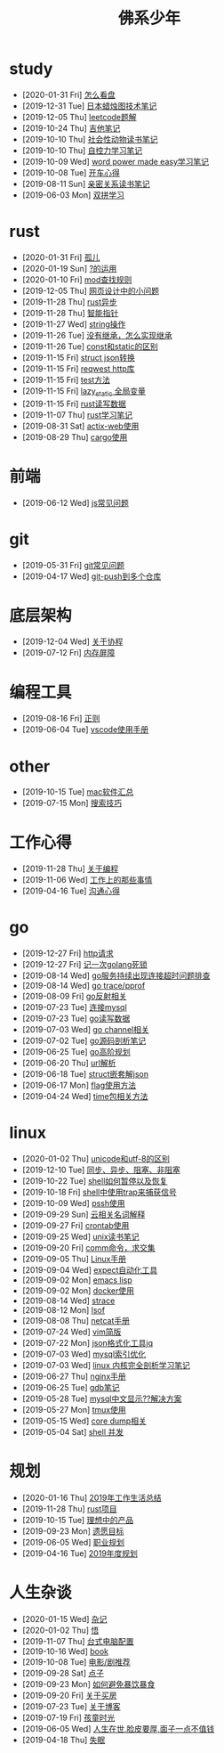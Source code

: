 #+TITLE: 佛系少年

* study
  * [2020-01-31 Fri] [[file:study/看盘.org][怎么看盘]]
  * [2019-12-31 Tue] [[file:study/股市.org][日本蜡烛图技术笔记]]
  * [2019-12-05 Thu] [[file:study/leetcode.org][leetcode题解]]
  * [2019-10-24 Thu] [[file:study/吉他笔记.org][吉他笔记]]
  * [2019-10-10 Thu] [[file:study/社会性动物读书笔记.org][社会性动物读书笔记]]
  * [2019-10-10 Thu] [[file:study/自控力.org][自控力学习笔记]]
  * [2019-10-09 Wed] [[file:study/word-power-made-easy.org][word power made easy学习笔记]]
  * [2019-10-08 Tue] [[file:study/开车心得.org][开车心得]]
  * [2019-08-11 Sun] [[file:study/亲密关系.org][亲密关系读书笔记]]
  * [2019-06-03 Mon] [[file:study/双拼学习.org][双拼学习]]
* rust
  * [2020-01-31 Fri] [[file:rust/孤儿.org][孤儿]]
  * [2020-01-19 Sun] [[file:rust/问号运算符.org][?的运用]]
  * [2020-01-10 Fri] [[file:rust/mod.org][mod查找规则]]
  * [2019-12-05 Thu] [[file:rust/网页设计.org][网页设计中的小问题]]
  * [2019-11-28 Thu] [[file:rust/rust异步.org][rust异步]]
  * [2019-11-28 Thu] [[file:rust/智能指针.org][智能指针]]
  * [2019-11-27 Wed] [[file:rust/string相关操作.org][string操作]]
  * [2019-11-26 Tue] [[file:rust/继承.org][没有继承，怎么实现继承]]
  * [2019-11-26 Tue] [[file:rust/const和static的区别.org][const和static的区别]]
  * [2019-11-15 Fri] [[file:rust/json.org][struct json转换]]
  * [2019-11-15 Fri] [[file:rust/reqwest.org][reqwest http库]]
  * [2019-11-15 Fri] [[file:rust/test.org][test方法]]
  * [2019-11-15 Fri] [[file:rust/lazy_static.org][lazy_static 全局变量]]
  * [2019-11-15 Fri] [[file:rust/rust读写.org][rust读写数据]]
  * [2019-11-07 Thu] [[file:rust/rust学习笔记.org][rust学习笔记]]
  * [2019-08-31 Sat] [[file:rust/actix-web.org][actix-web使用]]
  * [2019-08-29 Thu] [[file:rust/cargo.org][cargo使用]]
* 前端
  * [2019-06-12 Wed] [[file:前端/js.org][js常见问题]]
* git
  * [2019-05-31 Fri] [[file:git/gitFAQ.org][git常见问题]]
  * [2019-04-17 Wed] [[file:git/git-push到多个仓库.org][git-push到多个仓库]]
* 底层架构
  * [2019-12-04 Wed] [[file:底层架构/关于协程.org][关于协程]]
  * [2019-07-12 Fri] [[file:底层架构/内存屏障.org][内存屏障]]
* 编程工具
  * [2019-08-16 Fri] [[file:编程工具/regex.org][正则]]
  * [2019-06-04 Tue] [[file:编程工具/vscode.org][vscode使用手册]]
* other
  * [2019-10-15 Tue] [[file:other/mac软件.org][mac软件汇总]]
  * [2019-07-15 Mon] [[file:other/搜索技巧.org][搜索技巧]]
* 工作心得
  * [2019-11-28 Thu] [[file:工作心得/编程.org][关于编程]]
  * [2019-11-06 Wed] [[file:工作心得/工作上的那些事情.org][工作上的那些事情]]
  * [2019-04-16 Tue] [[file:工作心得/沟通.org][沟通心得]]
* go
  * [2019-12-27 Fri] [[file:go/http.org][http请求]]
  * [2019-12-27 Fri] [[file:go/记一次golang死锁.org][记一次golang死锁]]
  * [2019-08-14 Wed] [[file:go/连接超时.org][go服务持续出现连接超时问题排查]]
  * [2019-08-14 Wed] [[file:go/gotrace.org][go trace/pprof]]
  * [2019-08-09 Fri] [[file:go/reflect.org][go反射相关]]
  * [2019-07-23 Tue] [[file:go/连接mysql.org][连接mysql]]
  * [2019-07-23 Tue] [[file:go/read.org][go读写数据]]
  * [2019-07-03 Wed] [[file:go/channel.org][go channel相关]]
  * [2019-07-02 Tue] [[file:go/go源码剖析笔记.org][go源码剖析笔记]]
  * [2019-06-25 Tue] [[file:go/go高阶规划.org][go高阶规划]]
  * [2019-06-20 Thu] [[file:go/url.org][url解析]]
  * [2019-06-18 Tue] [[file:go/复杂json转struct.org][struct嵌套解json]]
  * [2019-06-17 Mon] [[file:go/flag.org][flag使用方法]]
  * [2019-04-24 Wed] [[file:go/time包.org][time包相关方法]]
* linux
  * [2020-01-02 Thu] [[file:linux/unicode和utf-8的区别.org][unicode和utf-8的区别]]
  * [2019-12-10 Tue] [[file:linux/同步、异步、阻塞、非阻塞.org][同步、异步、阻塞、非阻塞]]
  * [2019-10-22 Tue] [[file:linux/shell暂停.org][shell如何暂停以及恢复]]
  * [2019-10-18 Fri] [[file:linux/trap.org][shell中使用trap来捕获信号]]
  * [2019-10-09 Wed] [[file:linux/pssh.org][pssh使用]]
  * [2019-09-29 Sun] [[file:linux/cloud.org][云相关名词解释]]
  * [2019-09-27 Fri] [[file:linux/crontab.org][crontab使用]]
  * [2019-09-25 Wed] [[file:linux/unix读书笔记.org][unix读书笔记]]
  * [2019-09-20 Fri] [[file:linux/comm.org][comm命令，求交集]]
  * [2019-09-05 Thu] [[file:linux/Linux手册.org][Linux手册]]
  * [2019-09-04 Wed] [[file:linux/expect.org][expect自动化工具]]
  * [2019-09-02 Mon] [[file:linux/elisp.org][emacs lisp]]
  * [2019-09-02 Mon] [[file:linux/docker.org][docker使用]]
  * [2019-08-14 Wed] [[file:linux/strace.org][strace]]
  * [2019-08-12 Mon] [[file:linux/lsof.org][lsof]]
  * [2019-08-08 Thu] [[file:linux/netcat.org][netcat手册]]
  * [2019-07-24 Wed] [[file:linux/vim简版.org][vim简版]]
  * [2019-07-22 Mon] [[file:linux/jq.org][json格式化工具jq]]
  * [2019-07-03 Wed] [[file:linux/mysql索引优化.org][mysql索引优化]]
  * [2019-07-03 Wed] [[file:linux/linux内核完全剖析学习.org][linux 内核完全剖析学习笔记]]
  * [2019-06-27 Thu] [[file:linux/nginx.org][nginx手册]]
  * [2019-06-25 Tue] [[file:linux/gdb.org][gdb笔记]]
  * [2019-05-28 Tue] [[file:linux/mysql乱码.org][mysql中文显示??解决方案]]
  * [2019-05-27 Mon] [[file:linux/tmux.org][tmux使用]]
  * [2019-05-15 Wed] [[file:linux/core_dump.org][core dump相关]]
  * [2019-05-04 Sat] [[file:linux/shell并发.org][shell 并发]]
* 规划
  * [2020-01-16 Thu] [[file:规划/2019年总结.org][2019年工作生活总结]]
  * [2019-11-28 Thu] [[file:规划/rust项目.org][rust项目]]
  * [2019-10-15 Tue] [[file:规划/产品.org][理想中的产品]]
  * [2019-09-23 Mon] [[file:规划/遗愿目标.org][遗愿目标]]
  * [2019-06-05 Wed] [[file:规划/总职业规划.org][职业规划]]
  * [2019-04-16 Tue] [[file:规划/2019年度规划.org][2019年度规划]]
* 人生杂谈
  * [2020-01-15 Wed] [[file:人生杂谈/杂记.org][杂记]]
  * [2020-01-02 Thu] [[file:人生杂谈/领悟.org][悟]]
  * [2019-11-07 Thu] [[file:人生杂谈/台式电脑配置.org][台式电脑配置]]
  * [2019-10-16 Wed] [[file:人生杂谈/book.org][book]]
  * [2019-10-08 Tue] [[file:人生杂谈/film.org][电影/剧推荐]]
  * [2019-09-28 Sat] [[file:人生杂谈/点子.org][点子]]
  * [2019-09-23 Mon] [[file:人生杂谈/暴饮暴食.org][如何避免暴饮暴食]]
  * [2019-09-20 Fri] [[file:人生杂谈/房.org][关于买房]]
  * [2019-07-23 Tue] [[file:人生杂谈/blog.org][关于博客]]
  * [2019-07-19 Fri] [[file:人生杂谈/孩童记忆.org][孩童时光]]
  * [2019-06-05 Wed] [[file:人生杂谈/脸皮厚.org][人生在世,脸皮要厚,面子一点不值钱]]
  * [2019-04-18 Thu] [[file:人生杂谈/失眠.org][失眠]]